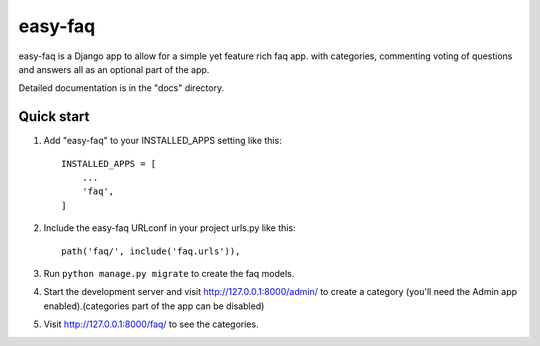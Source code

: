========
easy-faq
========

easy-faq is a Django app to allow for a simple yet feature rich faq app. with categories, commenting voting of questions and answers all as an optional part of the app.

Detailed documentation is in the "docs" directory.

Quick start
-----------

1. Add "easy-faq" to your INSTALLED_APPS setting like this::

    INSTALLED_APPS = [
        ...
        'faq',
    ]

2. Include the easy-faq URLconf in your project urls.py like this::

    path('faq/', include('faq.urls')),

3. Run ``python manage.py migrate`` to create the faq models.

4. Start the development server and visit http://127.0.0.1:8000/admin/
   to create a category (you'll need the Admin app enabled).(categories part of the app can be disabled)

5. Visit http://127.0.0.1:8000/faq/ to see the categories.